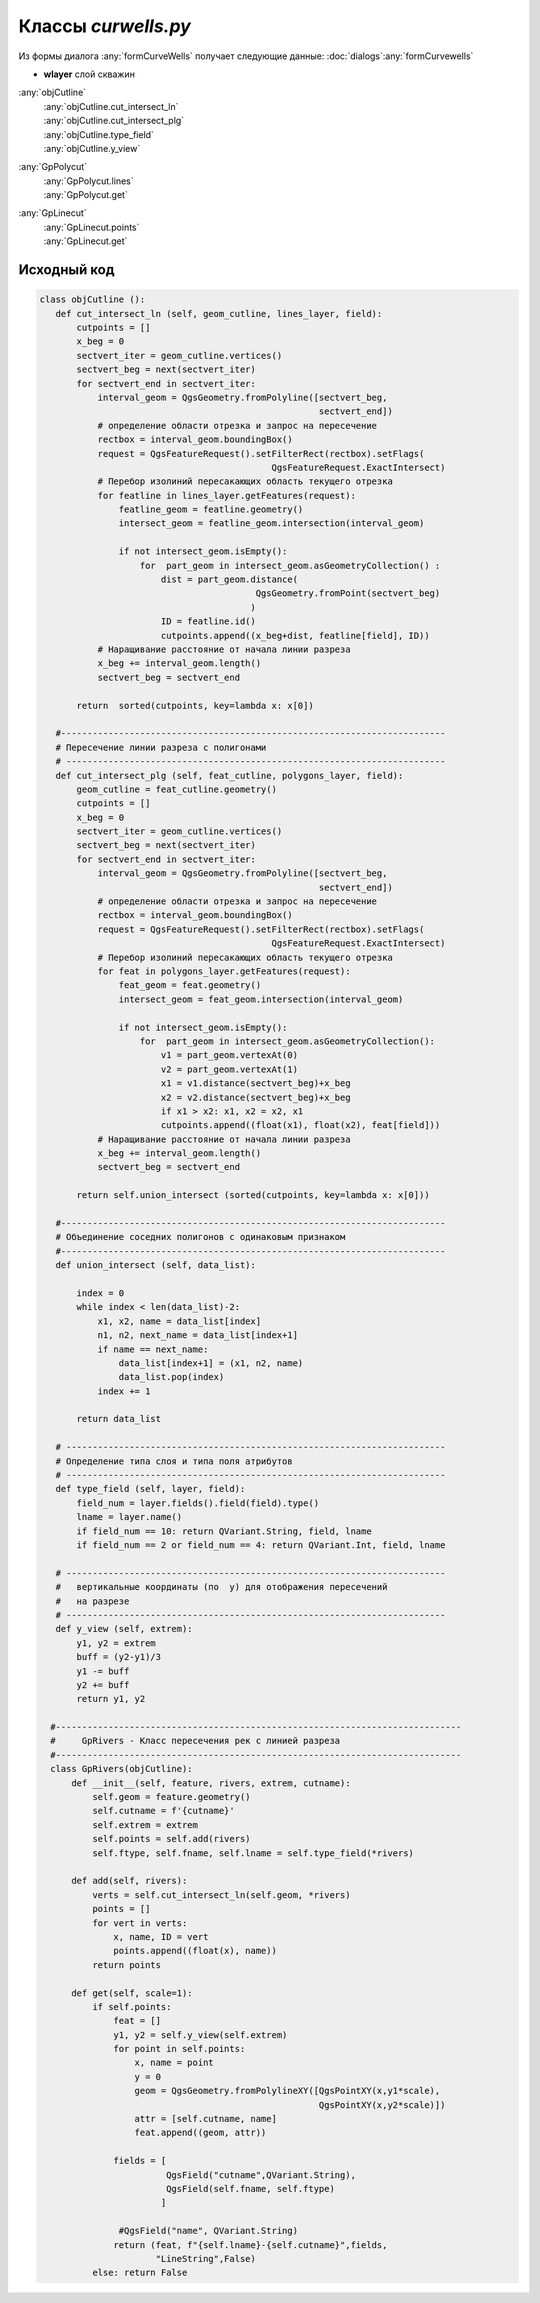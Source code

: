 =====================
Классы  *curwells.py*
=====================


Из формы диалога :any:`formCurveWells` получает следующие данные:
:doc:`dialogs`:any:`formCurvewells`

* **wlayer** слой скважин

:any:`objCutline`
   | :any:`objCutline.cut_intersect_ln`
   | :any:`objCutline.cut_intersect_plg`
   | :any:`objCutline.type_field`
   | :any:`objCutline.y_view`

:any:`GpPolycut`
   | :any:`GpPolycut.lines`
   | :any:`GpPolycut.get`
   
:any:`GpLinecut`
   | :any:`GpLinecut.points`
   | :any:`GpLinecut.get`
 

.. py:class:: objCutline

   Родительский класс для: :any:`GpPolycut`, :any:`GpLinecut`.

   .. py:method:: cut_intersect_ln (feat_cutline, lines_layer, field)

      Поиск пересечений линии разреза с линейной темой карты и вычисление абсциссы точек пересечения для отображения на разрезе.
      Возвращает список кортежей. Tuple_ (*Абсцисса*: (Float_), *Имя объекта слоя*: (str_), *Идентификатор объекта слоя*: (Int_))

      :param QgsFeature feat_cutline: Объект линии разреза;
      :type feat_cutline: QgsFeature_

      :param QgsVectorLayer lines_layer: Слой карты ``LineGeometry``;
      :type lines_layer: QgsVectorLayer_

      :param QgsField field: Наименование поля атрибутов линейного слоя с именами объектов.
      :type field: QgsField_

      :return: Список ординат с идентификаторами.
      :rtype: List_

   .. py:method:: cut_intersect_plg (feat_cutline, polygons_layer, field)

      Поиск пересечений линии разреза с полигональной темой карты и вычисление абсцисс начала и конца интервалов пересечения для отображения на разрезе.
      Возвращает список кортежей. Tuple_ (*Абсцисса начала*: (Float_), *Абсцисса конца*: (Float_), *Имя объекта слоя*: (str_), *Идентификатор объекта слоя*: (Int_))

      :param QgsFeature feat_cutline: Объект линии разреза;
      :type feat_cutline: QgsFeature_

      :param QgsVectorLayer lines_layer: Слой карты ``PolygonGeometry``;
      :type lines_layer: QgsVectorLayer_

      :param QgsField field: Наименование поля атрибутов линейного слоя с именами объектов.
      :type field: QgsField_

      :return: Список ординат интервала с идентификаторами.
      :rtype: List_

   .. py:method:: type_field (layer, field)

      Определяет название слоя и типа поля атрибутов.

      :param QgsVectorLayer layer: Слой карты;
      :type layer: QgsVectorLayer_

      :param QgsField field: Поле атрибута слоя.
      :type field: QgsField_

      :return: *Тип атрибута*:(QVariant_), *Имя атрибута*:(QgsField_), *Имя слоя*:(str_).
      :rtype: Tuple_

   .. py:method:: y_view (extrem)

      Расчитывает вертикальный диапазон для обектов на разрезе исходя из максимального и минимального значения высот профиля.

      :param Tuple_ extrem: Слой карты;
      :type layer: Tuple_

      :return: *нижнее значение*:(Float_), *верхнее значение*:(Float_).
      :rtype: Tuple_


.. py:class:: GpPolycut (feature, polygons, extrem, cutname)

   Наследует класс :any:`objCutline`.

   :param QgsFeature feature: Объект линии разреза;
   :type feature: QgsFeature_ 

   :param Iterator polygons: Объекты (QgsFeature_) полигонального слоя;
   :type polygons: Iterator_ 
   
   :param List extrem: Экстремальныу значения (float_) высоты и глубины;
   :type extrem: List_ 
   
   :param str cutname: Идентификатор линии разреза.
   :type cutname: str_


   .. py:attribute:: cutname

      Наименование линии разреза. Используется для формирования имени слоя.

      :type: str_

   .. py:attribute:: lines

      Кортежи с интервалами пересечения.
      Tuple_: (начало: (float_), конец: (float_), идентификатор: (str_))

      :type: List_ 


   .. py:method:: get(profile_geom, scale=1)

      На основе координат начала и конца интервала пересечения взятых из :any:`GpPolycut.lines` строит полигоны и обрезает их линией профиля разреза **profil_geom**.
      Формирует и возращает кортеж данных для создания слоя:

        1. Список кортежей геометрии и аттрибутов пересечения List_ [Tuple_ (*Геометрия*: (QgsGeometry_), *Атрибуты*: (str_))];
        2. Наменование слоя: str_;
        3. Список полей атрибутивной таблицы List_ [*Поля*: (QgsField_)];
        4. Тип слоя: str_;
        5. bool_ = *False* - чтобы слой не добавлялся в список слоев сразу после создания.

      Если небыло найдено пересечений возвращает *False*.

      :param QgsGeometry profile_geom: Геометрия профиля разреза.
      :type profile_geom: QgsGeometry_

      :param Int scale: Вертикальный масштаб;
      :type scale: Int_

      :return: Данные для формирования слоя.
      :rtype: Tuple_

      :return: *False* - если нет пересечений
      :rtype: bool_


.. py:class:: GpLinecut (feature, lines, extrem, cutname)

   Наследует класс :any:`objCutline`.

   :param QgsFeature feature: Объект линии разреза;
   :type feature: QgsFeature_ 

   :param Iterator lines: Объекты (QgsFeature_) линейного слоя;
   :type data: Iterator_ 
   
   :param List extrem: Экстремальныу значения (float_) профиля;
   :type extrem: List_ 
   
   :param str cutname: Идентификатор линии разреза.
   :type cutname: str_


   .. py:attribute:: cutname

      Наименование линии разреза. Используется для формирования имени слоя.

      :type: str_

   .. py:attribute:: points

      Кортежи с точками пересечения.
      Tuple_: (*абсцисса*: (float_), идентификатор: (str_))

      :type: List_ 


   .. py:method:: get(profile_geom, scale=1)

      На основе координат начала и конца интервала пересечения взятых из :any:`GpPolycut.lines` строит полигоны и обрезает их линией профиля разреза **profil_geom**.
      Формирует и возращает кортеж данных для создания слоя:

        1. Список кортежей геометрии и аттрибутов пересечения List_ [Tuple_ (*Геометрия*: (QgsGeometry_), *Атрибуты*: (str_))];
        2. Наменование слоя: str_;
        3. Список полей атрибутивной таблицы List_ [*Поля*: (QgsField_)];
        4. Тип слоя: str_;
        5. bool_ = *False* - чтобы слой не добавлялся в список слоев сразу после создания.

      Если небыло найдено пересечений возвращает *False*.

      :param QgsGeometry profile_geom: Геометрия профиля разреза.
      :type profile_geom: QgsGeometry_

      :param Int scale: Вертикальный масштаб;
      :type scale: Int_

      :return: Данные для формирования слоя.
      :rtype: Tuple_

      :return: *False* - если нет пересечений
      :rtype: bool_


.. _str : https://docs.python.org/3/library/stdtypes.html#text-sequence-type-str
.. _List : https://docs.python.org/3/library/stdtypes.html#lists
.. _float : https://docs.python.org/3/library/stdtypes.html#numeric-types-int-float-complex
.. _Int : https://docs.python.org/3/library/stdtypes.html#numeric-types-int-float-complex
.. _QgsVectorLayer : https://qgis.org/pyqgis/3.34/core/QgsVectorLayer.html#module-QgsVectorLayer
.. _QgsGeometry : https://qgis.org/pyqgis/3.34/core/QgsGeometry.html#module-QgsGeometry
.. _QgsFeature : https://qgis.org/pyqgis/3.34/core/QgsFeature.html#module-QgsFeature
.. _QgsField : https://qgis.org/pyqgis/3.34/core/QgsField.html#module-QgsField> 
.. _bool : https://docs.python.org/3/library/stdtypes.html#boolean-type-bool
.. _Tuple : https://docs.python.org/3/library/stdtypes.html#tuples
.. _Iterator : https://docs.python.org/3/library/stdtypes.html#iterator-types
.. _QVariant : https://doc.qt.io/qt-6/qvariant.html#QVariant  


.. py:class:: GpRuler

   
.. py:class:: GpProfiles


Исходный код
------------

.. highlight:: pyton
   :linenothreshold: 5

.. code-block:: python

 class objCutline ():
    def cut_intersect_ln (self, geom_cutline, lines_layer, field):
        cutpoints = []
        x_beg = 0
        sectvert_iter = geom_cutline.vertices()
        sectvert_beg = next(sectvert_iter)
        for sectvert_end in sectvert_iter:
            interval_geom = QgsGeometry.fromPolyline([sectvert_beg,
                                                      sectvert_end])
            # определение области отрезка и запрос на пересечение
            rectbox = interval_geom.boundingBox()
            request = QgsFeatureRequest().setFilterRect(rectbox).setFlags(
                                             QgsFeatureRequest.ExactIntersect)
            # Перебор изолиний пересакающих область текущего отрезка
            for featline in lines_layer.getFeatures(request):
                featline_geom = featline.geometry()
                intersect_geom = featline_geom.intersection(interval_geom)

                if not intersect_geom.isEmpty():
                    for  part_geom in intersect_geom.asGeometryCollection() :
                        dist = part_geom.distance(
                                          QgsGeometry.fromPoint(sectvert_beg)
                                         )
                        ID = featline.id()
                        cutpoints.append((x_beg+dist, featline[field], ID))
            # Наращивание расстояние от начала линии разреза
            x_beg += interval_geom.length()
            sectvert_beg = sectvert_end

        return  sorted(cutpoints, key=lambda x: x[0])

    #-------------------------------------------------------------------------
    # Пересечение линии разреза с полигонами
    # ------------------------------------------------------------------------
    def cut_intersect_plg (self, feat_cutline, polygons_layer, field):
        geom_cutline = feat_cutline.geometry()
        cutpoints = []
        x_beg = 0
        sectvert_iter = geom_cutline.vertices()
        sectvert_beg = next(sectvert_iter)
        for sectvert_end in sectvert_iter:
            interval_geom = QgsGeometry.fromPolyline([sectvert_beg,
                                                      sectvert_end])
            # определение области отрезка и запрос на пересечение
            rectbox = interval_geom.boundingBox()
            request = QgsFeatureRequest().setFilterRect(rectbox).setFlags(
                                             QgsFeatureRequest.ExactIntersect)
            # Перебор изолиний пересакающих область текущего отрезка
            for feat in polygons_layer.getFeatures(request):
                feat_geom = feat.geometry()
                intersect_geom = feat_geom.intersection(interval_geom)

                if not intersect_geom.isEmpty():
                    for  part_geom in intersect_geom.asGeometryCollection():
                        v1 = part_geom.vertexAt(0)
                        v2 = part_geom.vertexAt(1)
                        x1 = v1.distance(sectvert_beg)+x_beg
                        x2 = v2.distance(sectvert_beg)+x_beg
                        if x1 > x2: x1, x2 = x2, x1
                        cutpoints.append((float(x1), float(x2), feat[field]))
            # Наращивание расстояние от начала линии разреза
            x_beg += interval_geom.length()
            sectvert_beg = sectvert_end

        return self.union_intersect (sorted(cutpoints, key=lambda x: x[0]))

    #-------------------------------------------------------------------------
    # Объединение соседних полигонов с одинаковым признаком
    #-------------------------------------------------------------------------
    def union_intersect (self, data_list):

        index = 0
        while index < len(data_list)-2:
            x1, x2, name = data_list[index]
            n1, n2, next_name = data_list[index+1]
            if name == next_name:
                data_list[index+1] = (x1, n2, name)
                data_list.pop(index)
            index += 1

        return data_list

    # ------------------------------------------------------------------------
    # Определение типа слоя и типа поля атрибутов
    # ------------------------------------------------------------------------
    def type_field (self, layer, field):
        field_num = layer.fields().field(field).type()
        lname = layer.name()
        if field_num == 10: return QVariant.String, field, lname
        if field_num == 2 or field_num == 4: return QVariant.Int, field, lname

    # ------------------------------------------------------------------------
    #   вертикальные координаты (по  y) для отображения пересечений
    #   на разрезе
    # ------------------------------------------------------------------------
    def y_view (self, extrem):
        y1, y2 = extrem
        buff = (y2-y1)/3
        y1 -= buff
        y2 += buff
        return y1, y2

   #-----------------------------------------------------------------------------
   #     GpRivers - Класс пересечения рек с линией разреза
   #-----------------------------------------------------------------------------
   class GpRivers(objCutline):
       def __init__(self, feature, rivers, extrem, cutname):
           self.geom = feature.geometry()
           self.cutname = f'{cutname}'
           self.extrem = extrem
           self.points = self.add(rivers)
           self.ftype, self.fname, self.lname = self.type_field(*rivers)

       def add(self, rivers):
           verts = self.cut_intersect_ln(self.geom, *rivers)
           points = []
           for vert in verts:
               x, name, ID = vert
               points.append((float(x), name))
           return points

       def get(self, scale=1):
           if self.points:
               feat = []
               y1, y2 = self.y_view(self.extrem)
               for point in self.points:
                   x, name = point
                   y = 0
                   geom = QgsGeometry.fromPolylineXY([QgsPointXY(x,y1*scale),
                                                      QgsPointXY(x,y2*scale)])
                   attr = [self.cutname, name]
                   feat.append((geom, attr))

               fields = [
                         QgsField("cutname",QVariant.String),
                         QgsField(self.fname, self.ftype)
                        ]

                #QgsField("name", QVariant.String)
               return (feat, f"{self.lname}-{self.cutname}",fields,
                       "LineString",False)
           else: return False
